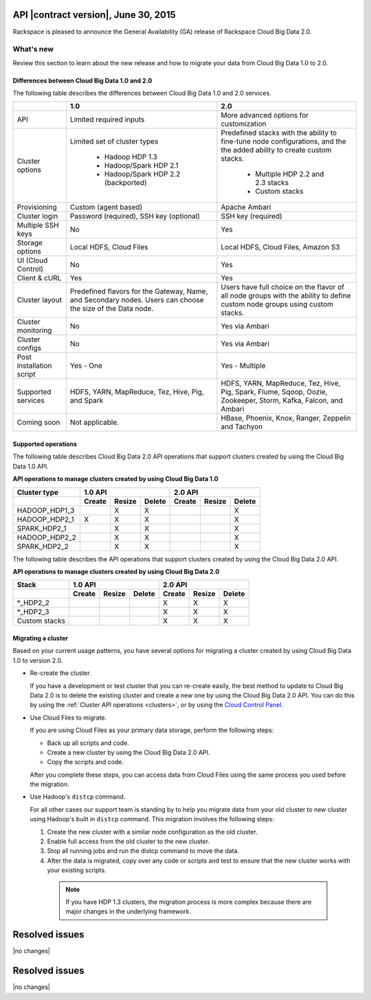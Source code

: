 .. _cbd-release-2015-06-30:

API |contract version|, June 30, 2015
~~~~~~~~~~~~~~~~~~~~~~~~~~~~~~~~~~~~~~~~

Rackspace is pleased to announce the General Availability (GA) release
of Rackspace Cloud Big Data 2.0.

What's new
----------

Review this section to learn about the new release and how to migrate your data
from Cloud Big Data 1.0 to 2.0.


Differences between Cloud Big Data 1.0 and 2.0
^^^^^^^^^^^^^^^^^^^^^^^^^^^^^^^^^^^^^^^^^^^^^^

The following table describes the differences between Cloud Big Data 1.0 and
2.0 services.

+--------------------+---------------------------------------+-----------------------------------------+
|                    |                   1.0                 |                   2.0                   |
+====================+=======================================+=========================================+
| API                | Limited required inputs               | More advanced options for customization |
+--------------------+---------------------------------------+-----------------------------------------+
| Cluster options    | Limited set of cluster types          | Predefined stacks with the ability to   |
|                    |                                       | fine-tune node configurations, and the  |
|                    |  - Hadoop HDP 1.3                     | the added ability to create custom      |
|                    |  - Hadoop/Spark HDP 2.1               | stacks.                                 |
|                    |  - Hadoop/Spark HDP 2.2 (backported)  |                                         |
|                    |                                       |  - Multiple HDP 2.2 and 2.3 stacks      |
|                    |                                       |  - Custom stacks                        |
+--------------------+---------------------------------------+-----------------------------------------+
| Provisioning       | Custom (agent based)                  | Apache Ambari                           |
+--------------------+---------------------------------------+-----------------------------------------+
| Cluster login      | Password (required), SSH key          | SSH key (required)                      |
|                    | (optional)                            |                                         |
+--------------------+---------------------------------------+-----------------------------------------+
| Multiple SSH keys  | No                                    | Yes                                     |
+--------------------+---------------------------------------+-----------------------------------------+
| Storage options    | Local HDFS, Cloud Files               | Local HDFS, Cloud Files, Amazon S3      |
+--------------------+---------------------------------------+-----------------------------------------+
| UI (Cloud Control) | No                                    | Yes                                     |
+--------------------+---------------------------------------+-----------------------------------------+
| Client & cURL      | Yes                                   | Yes                                     |
+--------------------+---------------------------------------+-----------------------------------------+
| Cluster layout     | Predefined flavors for the Gateway,   | Users have full choice on the flavor of |
|                    | Name, and Secondary nodes. Users      | all node groups with the ability to     |
|                    | can choose the size of the Data node. | define custom node groups using custom  |
|                    |                                       | stacks.                                 |
+--------------------+---------------------------------------+-----------------------------------------+
| Cluster monitoring | No                                    | Yes via Ambari                          |
+--------------------+---------------------------------------+-----------------------------------------+
| Cluster configs    | No                                    | Yes via Ambari                          |
+--------------------+---------------------------------------+-----------------------------------------+
| Post installation  | Yes - One                             | Yes - Multiple                          |
| script             |                                       |                                         |
+--------------------+---------------------------------------+-----------------------------------------+
| Supported services | HDFS, YARN, MapReduce, Tez, Hive, Pig,| HDFS, YARN, MapReduce, Tez, Hive, Pig,  |
|                    | and Spark                             | Spark, Flume, Sqoop, Oozie, Zookeeper,  |
|                    |                                       | Storm, Kafka, Falcon, and Ambari        |
+--------------------+---------------------------------------+-----------------------------------------+
| Coming soon        | Not applicable.                       | HBase, Phoenix, Knox, Ranger, Zeppelin  |
|                    |                                       | and Tachyon                             |
+--------------------+---------------------------------------+-----------------------------------------+



Supported operations
^^^^^^^^^^^^^^^^^^^^

The following table describes Cloud Big Data 2.0 API operations that support
clusters created by using the Cloud Big Data 1.0 API.

**API operations to manage clusters created by using Cloud Big Data 1.0**

+--------------------+---------------------------------------+-----------------------------------------+
| Cluster type       | 1.0 API                               | 2.0 API                                 |
+--------------------+-------------+-------------+-----------+-------------+-------------+-------------+
|                    | Create      | Resize      | Delete    | Create      | Resize      | Delete      |
+====================+=============+=============+===========+=============+=============+=============+
| HADOOP_HDP1_3      |             | X           | X         |             |             | X           |
+--------------------+-------------+-------------+-----------+-------------+-------------+-------------+
| HADOOP_HDP2_1      | X           | X           | X         |             |             | X           |
+--------------------+-------------+-------------+-----------+-------------+-------------+-------------+
| SPARK_HDP2_1       |             | X           | X         |             |             | X           |
+--------------------+-------------+-------------+-----------+-------------+-------------+-------------+
| HADOOP_HDP2_2      |             | X           | X         |             |             | X           |
+--------------------+-------------+-------------+-----------+-------------+-------------+-------------+
| SPARK_HDP2_2       |             | X           | X         |             |             | X           |
+--------------------+-------------+-------------+-----------+-------------+-------------+-------------+


The following table describes the API operations that support clusters created
by using the Cloud Big Data 2.0 API.

**API operations to manage clusters created by using Cloud Big Data 2.0**

+--------------------+---------------------------------------+-----------------------------------------+
| Stack              | 1.0 API                               | 2.0 API                                 |
+--------------------+-------------+-------------+-----------+-------------+-------------+-------------+
|                    | Create      | Resize      | Delete    | Create      | Resize      | Delete      |
+====================+=============+=============+===========+=============+=============+=============+
| \*_HDP2_2          |             |             |           | X           | X           | X           |
+--------------------+-------------+-------------+-----------+-------------+-------------+-------------+
| \*_HDP2_3          |             |             |           | X           | X           | X           |
+--------------------+-------------+-------------+-----------+-------------+-------------+-------------+
| Custom stacks      |             |             |           | X           | X           | X           |
+--------------------+-------------+-------------+-----------+-------------+-------------+-------------+


Migrating a cluster
^^^^^^^^^^^^^^^^^^^

Based on your current usage patterns, you have several options for migrating a
cluster created by using Cloud Big Data 1.0 to version 2.0.

- Re-create the cluster.

  If you have a development or test cluster that you can re-create easily, the
  best method to update to Cloud Big Data 2.0 is to delete the existing cluster
  and create a new one by using the Cloud Big Data 2.0 API. You can do this by
  using the :ref:`Cluster API operations <clusters>`, or by using the
  `Cloud Control Panel <https://mycloud.rackspace.com>`_.

- Use Cloud Files to migrate.

  If you are using Cloud Files as your primary data storage, perform the
  following steps:

  - Back up all scripts and code.
  - Create a new cluster by using the Cloud Big Data 2.0 API.
  - Copy the scripts and code.

  After you complete these steps, you can access data from Cloud Files using
  the same process you used before the migration.

- Use Hadoop's ``distcp`` command.

  For all other cases our support team is standing by to help you migrate data
  from your old cluster to new cluster using Hadoop's built in ``distcp``
  command. This migration involves the following steps:

  1. Create the new cluster with a similar node configuration as the old
     cluster.
  2. Enable full access from the old cluster to the new cluster.
  3. Stop all running jobs and run the distcp command to move the data.
  4. After the data is migrated, copy over any code or scripts and test to
     ensure that the new cluster works with your existing scripts.

    .. note::

       If you have HDP 1.3 clusters, the migration process is more complex
       because there are major changes in the underlying framework.


Resolved issues
~~~~~~~~~~~~~~~

|no changes|


Resolved issues
~~~~~~~~~~~~~~~

|no changes|